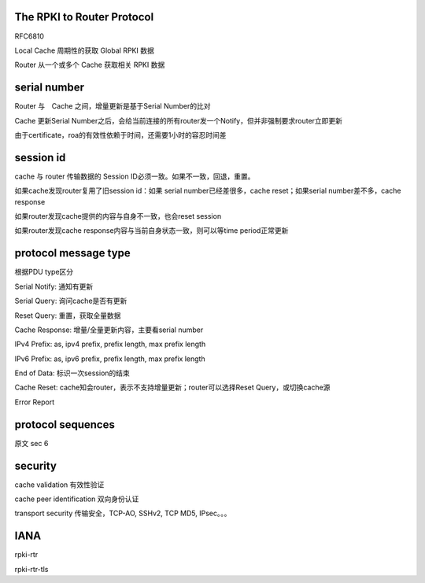 The RPKI to Router Protocol 
=========================================================

RFC6810  

Local Cache 周期性的获取 Global RPKI 数据

Router 从一个或多个 Cache 获取相关 RPKI 数据

serial number
==========================================================

Router 与　Cache 之间，增量更新是基于Serial Number的比对

Cache 更新Serial Number之后，会给当前连接的所有router发一个Notify，但并非强制要求router立即更新

由于certificate，roa的有效性依赖于时间，还需要1小时的容忍时间差

session id
==========================================================

cache 与 router 传输数据的 Session ID必须一致。如果不一致，回退，重置。

如果cache发现router复用了旧session id：如果 serial number已经差很多，cache reset；如果serial number差不多，cache response

如果router发现cache提供的内容与自身不一致，也会reset session

如果router发现cache response内容与当前自身状态一致，则可以等time period正常更新

protocol message type
==========================================================

根据PDU type区分

Serial Notify: 通知有更新

Serial Query: 询问cache是否有更新

Reset Query: 重置，获取全量数据

Cache Response: 增量/全量更新内容，主要看serial number

IPv4 Prefix:  as, ipv4 prefix, prefix length, max prefix length

IPv6 Prefix:  as, ipv6 prefix, prefix length, max prefix length

End of Data: 标识一次session的结束

Cache Reset: cache知会router，表示不支持增量更新；router可以选择Reset Query，或切换cache源

Error Report

protocol sequences
==========================================================

原文 sec 6

security 
==========================================================

cache validation 有效性验证

cache peer identification 双向身份认证

transport security 传输安全，TCP-AO, SSHv2, TCP MD5, IPsec。。。

IANA
==========================================================

rpki-rtr

rpki-rtr-tls

